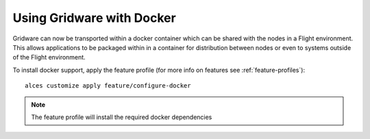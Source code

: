 .. _docker:

Using Gridware with Docker
##########################

Gridware can now be transported within a docker container which can be shared with the nodes in a Flight environment. This allows applications to be packaged within in a container for distribution between nodes or even to systems outside of the Flight environment. 

To install docker support, apply the feature profile (for more info on features see :ref:`feature-profiles`)::

    alces customize apply feature/configure-docker

.. note:: The feature profile will install the required docker dependencies